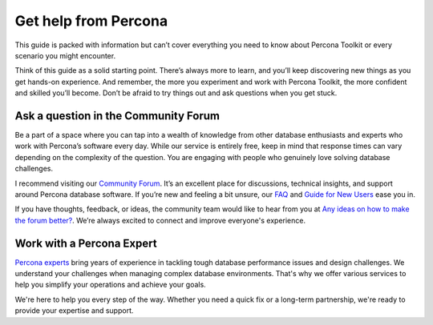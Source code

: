 .. _get-help:

Get help from Percona
**********************

This guide is packed with information but can’t cover everything you need to know about Percona Toolkit or every scenario you might encounter.

Think of this guide as a solid starting point. There’s always more to learn, and you’ll keep discovering new things as you get hands-on experience. And remember, the more you experiment and work with Percona Toolkit, the more confident and skilled you’ll become. Don’t be afraid to try things out and ask questions when you get stuck.

Ask a question in the Community Forum
=======================================

Be a part of a space where you can tap into a wealth of knowledge from other database enthusiasts and experts who work with Percona’s software every day. While our service is entirely free, keep in mind that response times can vary depending on the complexity of the question. You are engaging with people who genuinely love solving database challenges.

I recommend visiting our `Community Forum <https://forums.percona.com/t/welcome-to-perconas-community-forum/7>`_.
It’s an excellent place for discussions, technical insights, and support around Percona database software. If you’re new and feeling a bit unsure, our `FAQ <https://forums.percona.com/faq>`_ and `Guide for New Users <https://forums.percona.com/t/faq-guide-for-new-users/8562>`_ ease you in.

If you have thoughts, feedback, or ideas, the community team would like to hear from you at `Any ideas on how to make the forum better? <https://forums.percona.com/t/any-ideas-on-how-to-make-the-forum-better/11522>`_.
We’re always excited to connect and improve everyone's experience.

Work with a Percona Expert
==============================

`Percona experts <https://www.percona.com/services/consulting>`_ bring years of experience in tackling tough database performance issues and design challenges. We understand your challenges when managing complex database environments. That's why we offer various services to help you simplify your operations and achieve your goals.

+----------------------------+-------------------------------------------------------------------------------------------------------------------------------------------------------------------+
| Service                    | Description                                                                                                                                                           |
+----------------------------+-------------------------------------------------------------------------------------------------------------------------------------------------------------------+
| 24/7 Expert Support        | Our dedicated team of database experts is available 24/7 to assist you with any database issues. We provide flexible support plans tailored to your specific needs.   |
| Hands-On Database Management | Our managed services team can take over the day-to-day management of your database infrastructure, freeing up your time to focus on other priorities.               |
| Expert Consulting          | Our experienced consultants provide guidance on database topics like architecture design, migration planning, performance optimization, and security best practices.  |
| Comprehensive Training     | Our training programs help your team develop skills to manage databases effectively, offering virtual and in-person courses.                                          |
+----------------------------+-------------------------------------------------------------------------------------------------------------------------------------------------------------------+

We're here to help you every step of the way. Whether you need a quick fix or a long-term partnership, we're ready to provide your expertise and support.
